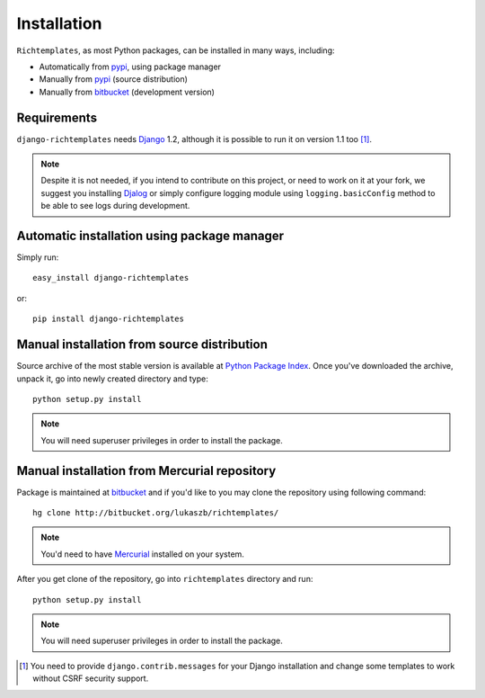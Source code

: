 .. _installation:

Installation
============

``Richtemplates``, as most Python packages, can be installed in many ways,
including:

- Automatically from `pypi <http://pypi.python.org/pypi>`_, using package
  manager
- Manually from `pypi <http://pypi.python.org/pypi>`_ (source distribution)
- Manually from `bitbucket <http://bitbucket.org/>`_ (development version)

Requirements
------------

``django-richtemplates`` needs `Django <http://www.djangoproject.com>`_ 1.2,
although it is possible to run it on version 1.1 too [1]_.

.. note::
   Despite it is not needed, if you intend to contribute on this project, or
   need to work on it at your fork, we suggest you installing `Djalog
   <http://pypi.python.org/pypi/Djalog/>`_ or simply configure logging module
   using ``logging.basicConfig`` method to be able to see logs during
   development.

Automatic installation using package manager
--------------------------------------------

Simply run::

    easy_install django-richtemplates

or::

    pip install django-richtemplates

Manual installation from source distribution
--------------------------------------------

Source archive of the most stable version is available at `Python Package
Index <http://pypi.python.org/pypi/django-richtemplates/>`_. Once you've
downloaded the archive, unpack it, go into newly created directory and type::

    python setup.py install

.. note::
   You will need superuser privileges in order to install the package.

Manual installation from Mercurial repository
---------------------------------------------

Package is maintained at `bitbucket
<http://bitbucket.org/lukaszb/richtemplates/>`_ and if you'd like to
you may clone the repository using following command::

    hg clone http://bitbucket.org/lukaszb/richtemplates/

.. note::
   You'd need to have `Mercurial <http://www.selenic.com/mercurial/>`_
   installed on your system.

After you get clone of the repository, go into ``richtemplates`` directory
and run::

    python setup.py install

.. note::
   You will need superuser privileges in order to install the package.

.. [1] You need to provide ``django.contrib.messages`` for your Django
   installation and change some templates to work without CSRF security
   support.
